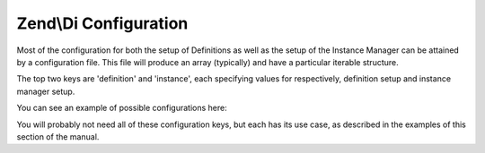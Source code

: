 .. _zend.di.configuration:

Zend\\Di Configuration
======================

Most of the configuration for both the setup of Definitions as well as the setup of the Instance Manager can be
attained by a configuration file. This file will produce an array (typically) and have a particular iterable
structure.

The top two keys are 'definition' and 'instance', each specifying values for respectively, definition setup and
instance manager setup.

You can see an example of possible configurations here:

.. code-block:: php
   :linenos:

   $diConfig = array(
       'instance' => array(

           // list of aliases pointing to classes or other aliases
           'alias' => array(
               'alias_name' => 'Referenced\ClassName\Or\Alias',
           ),

           // preferred implementations for abstract types. Zend\Di will use those when an abstract type is requested
           'preference' => array(
               'My\Interface\Or\Abstract\Type' => 'instance_alias_or_class',
           ),

           // Configuration 'My\Class\Or\Alias'
           'My\Class\Or\Alias' => array(
                'parameters' => array(
                    // parameter values: non-scalar values will be treated as references to instances in the DIC itself
                    'parameterName' => 'instance_alias_or_class_or_value',
                ),

                // list of injections to be applied: methods compatible with the type of the injection will be called
                'injections' => array(
                    'injected_instance_alias_or_class',
                ),
           ),
       ),

       'definition' => array(
           'compiler' => array(/* @todo compiler information */),

           'runtime'  => array(/* @todo runtime information */),

           'class' => array(

               // following configurations allow to define how Zend\Di should interact with My\Class.
               'My\Class' => array(

                   // the name of the instantiator: may be a closure, a callback string or array.
                   // by default this is simply '__construct'
                   'instantiator' => '',

                   // an array of supertypes the class implements
                   'supertypes    => array(),

                   // list of methods implemented by the class
                   'methods'      => array(
                       'someMethodName' => array(
                           'firstParameterName' => array(
                               // type of the parameter: false for PHP internal types (int, string, array etc.), class
                               // or interface name otherwise
                               'type' => 'Parameter\Type',

                               // whether the parameter is required or optional
                               'required' => true,
                           ),
                       ),
                   ),
               ),
           ),
       ),
   );

You will probably not need all of these configuration keys, but each has its use case, as described in the examples of
this section of the manual.